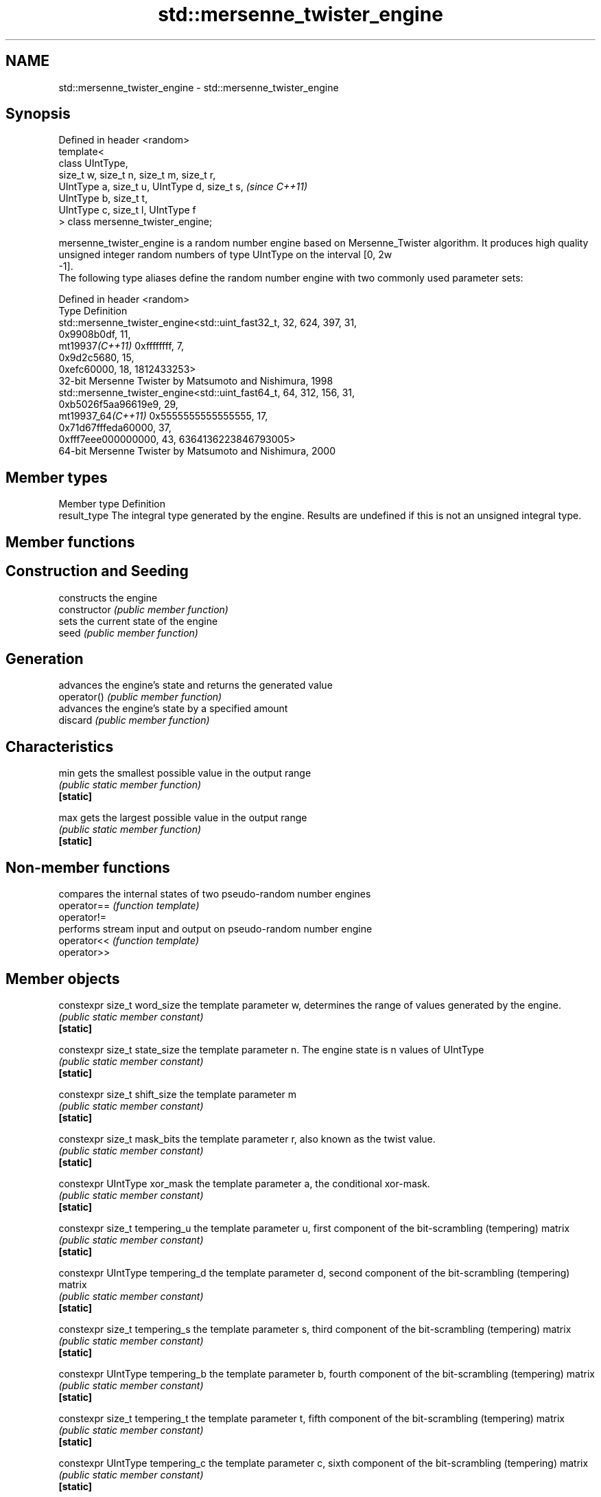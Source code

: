 .TH std::mersenne_twister_engine 3 "2020.03.24" "http://cppreference.com" "C++ Standard Libary"
.SH NAME
std::mersenne_twister_engine \- std::mersenne_twister_engine

.SH Synopsis

  Defined in header <random>
  template<
  class UIntType,
  size_t w, size_t n, size_t m, size_t r,
  UIntType a, size_t u, UIntType d, size_t s,  \fI(since C++11)\fP
  UIntType b, size_t t,
  UIntType c, size_t l, UIntType f
  > class mersenne_twister_engine;

  mersenne_twister_engine is a random number engine based on Mersenne_Twister algorithm. It produces high quality unsigned integer random numbers of type UIntType on the interval [0, 2w
  -1].
  The following type aliases define the random number engine with two commonly used parameter sets:

  Defined in header <random>
  Type              Definition
                    std::mersenne_twister_engine<std::uint_fast32_t, 32, 624, 397, 31,
                    0x9908b0df, 11,
  mt19937\fI(C++11)\fP    0xffffffff, 7,
                    0x9d2c5680, 15,
                    0xefc60000, 18, 1812433253>
                    32-bit Mersenne Twister by Matsumoto and Nishimura, 1998
                    std::mersenne_twister_engine<std::uint_fast64_t, 64, 312, 156, 31,
                    0xb5026f5aa96619e9, 29,
  mt19937_64\fI(C++11)\fP 0x5555555555555555, 17,
                    0x71d67fffeda60000, 37,
                    0xfff7eee000000000, 43, 6364136223846793005>
                    64-bit Mersenne Twister by Matsumoto and Nishimura, 2000


.SH Member types


  Member type Definition
  result_type The integral type generated by the engine. Results are undefined if this is not an unsigned integral type.


.SH Member functions



.SH Construction and Seeding

                constructs the engine
  constructor   \fI(public member function)\fP
                sets the current state of the engine
  seed          \fI(public member function)\fP

.SH Generation

                advances the engine's state and returns the generated value
  operator()    \fI(public member function)\fP
                advances the engine's state by a specified amount
  discard       \fI(public member function)\fP

.SH Characteristics


  min           gets the smallest possible value in the output range
                \fI(public static member function)\fP
  \fB[static]\fP

  max           gets the largest possible value in the output range
                \fI(public static member function)\fP
  \fB[static]\fP


.SH Non-member functions


             compares the internal states of two pseudo-random number engines
  operator== \fI(function template)\fP
  operator!=
             performs stream input and output on pseudo-random number engine
  operator<< \fI(function template)\fP
  operator>>


.SH Member objects



  constexpr size_t word_size                   the template parameter w, determines the range of values generated by the engine.
                                               \fI(public static member constant)\fP
  \fB[static]\fP

  constexpr size_t state_size                  the template parameter n. The engine state is n values of UIntType
                                               \fI(public static member constant)\fP
  \fB[static]\fP

  constexpr size_t shift_size                  the template parameter m
                                               \fI(public static member constant)\fP
  \fB[static]\fP

  constexpr size_t mask_bits                   the template parameter r, also known as the twist value.
                                               \fI(public static member constant)\fP
  \fB[static]\fP

  constexpr UIntType xor_mask                  the template parameter a, the conditional xor-mask.
                                               \fI(public static member constant)\fP
  \fB[static]\fP

  constexpr size_t tempering_u                 the template parameter u, first component of the bit-scrambling (tempering) matrix
                                               \fI(public static member constant)\fP
  \fB[static]\fP

  constexpr UIntType tempering_d               the template parameter d, second component of the bit-scrambling (tempering) matrix
                                               \fI(public static member constant)\fP
  \fB[static]\fP

  constexpr size_t tempering_s                 the template parameter s, third component of the bit-scrambling (tempering) matrix
                                               \fI(public static member constant)\fP
  \fB[static]\fP

  constexpr UIntType tempering_b               the template parameter b, fourth component of the bit-scrambling (tempering) matrix
                                               \fI(public static member constant)\fP
  \fB[static]\fP

  constexpr size_t tempering_t                 the template parameter t, fifth component of the bit-scrambling (tempering) matrix
                                               \fI(public static member constant)\fP
  \fB[static]\fP

  constexpr UIntType tempering_c               the template parameter c, sixth component of the bit-scrambling (tempering) matrix
                                               \fI(public static member constant)\fP
  \fB[static]\fP

  constexpr size_t tempering_l                 the template parameter l, seventh component of the bit-scrambling (tempering) matrix
                                               \fI(public static member constant)\fP
  \fB[static]\fP

  constexpr UIntType initialization_multiplier the template parameter f
                                               \fI(public static member constant)\fP
  \fB[static]\fP

  constexpr UIntType default_seed              the constant value 5489u
                                               \fI(public static member constant)\fP
  \fB[static]\fP


.SH Notes

  The 10000th consecutive invocation of a default-constructed std::mt19937 is required to produce the value 4123659995.
  The 10000th consecutive invocation of a default-constructed std::mt19937_64 is required to produce the value 9981545732273789042



